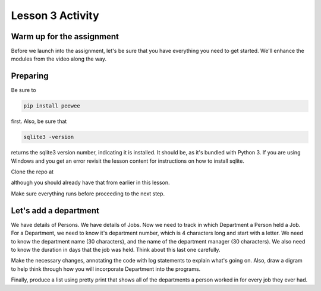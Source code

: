 =================
Lesson 3 Activity
=================

Warm up for the assignment
==========================

Before we launch into the assignment, let's be sure that you have
everything you need to get started. We'll enhance the modules from the
video along the way.

Preparing
=========

Be sure to

.. code:: bash

    pip install peewee

first. Also, be sure that  

.. code:: bash

    sqlite3 -version

returns the sqlite3 version number, indicating it is installed. It
should be, as it's bundled with Python 3. If you are using Windows and you
get an error revisit the lesson content for instructions on how to install
sqlite.

Clone the repo at 

.. todo::
    Add repo to clone for lesson 3 activity rdbms (Andy)

although you should already have that from earlier in this lesson.

Make sure everything runs before proceeding to the next step.

Let's add a department
======================

We have details of Persons. We have details of Jobs. Now we need to
track in which Department a Person held a Job. For a Department, we need
to know it's department number, which is 4 characters long and start
with a letter. We need to know the department name (30 characters), and
the name of the department manager (30 characters). We also need to know
the duration in days that the job was held. Think about this last one
carefully.

Make the necessary changes, annotating the code with log statements to
explain what's going on. Also, draw a digram to help think through how
you will incorporate Department into the programs.

Finally, produce a list using pretty print that shows all of the
departments a person worked in for every job they ever had. 

